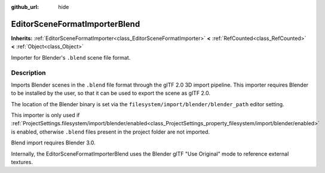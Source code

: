 :github_url: hide

.. DO NOT EDIT THIS FILE!!!
.. Generated automatically from Redot engine sources.
.. Generator: https://github.com/Redot-Engine/redot-engine/tree/master/doc/tools/make_rst.py.
.. XML source: https://github.com/Redot-Engine/redot-engine/tree/master/modules/gltf/doc_classes/EditorSceneFormatImporterBlend.xml.

.. _class_EditorSceneFormatImporterBlend:

EditorSceneFormatImporterBlend
==============================

**Inherits:** :ref:`EditorSceneFormatImporter<class_EditorSceneFormatImporter>` **<** :ref:`RefCounted<class_RefCounted>` **<** :ref:`Object<class_Object>`

Importer for Blender's ``.blend`` scene file format.

.. rst-class:: classref-introduction-group

Description
-----------

Imports Blender scenes in the ``.blend`` file format through the glTF 2.0 3D import pipeline. This importer requires Blender to be installed by the user, so that it can be used to export the scene as glTF 2.0.

The location of the Blender binary is set via the ``filesystem/import/blender/blender_path`` editor setting.

This importer is only used if :ref:`ProjectSettings.filesystem/import/blender/enabled<class_ProjectSettings_property_filesystem/import/blender/enabled>` is enabled, otherwise ``.blend`` files present in the project folder are not imported.

Blend import requires Blender 3.0.

Internally, the EditorSceneFormatImporterBlend uses the Blender glTF "Use Original" mode to reference external textures.

.. |virtual| replace:: :abbr:`virtual (This method should typically be overridden by the user to have any effect.)`
.. |const| replace:: :abbr:`const (This method has no side effects. It doesn't modify any of the instance's member variables.)`
.. |vararg| replace:: :abbr:`vararg (This method accepts any number of arguments after the ones described here.)`
.. |constructor| replace:: :abbr:`constructor (This method is used to construct a type.)`
.. |static| replace:: :abbr:`static (This method doesn't need an instance to be called, so it can be called directly using the class name.)`
.. |operator| replace:: :abbr:`operator (This method describes a valid operator to use with this type as left-hand operand.)`
.. |bitfield| replace:: :abbr:`BitField (This value is an integer composed as a bitmask of the following flags.)`
.. |void| replace:: :abbr:`void (No return value.)`
